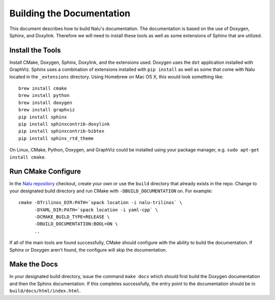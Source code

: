 Building the Documentation
==========================

This document describes how to build Nalu's documentation.
The documentation is based on the use of Doxygen, Sphinx,
and Doxylink. Therefore we will need to install these tools
as well as some extensions of Sphinx that are utilized.

Install the Tools
-----------------

Install CMake, Doxygen, Sphinx, Doxylink, and the
extensions used. Doxygen uses the ``dot`` application
installed with GraphViz. Sphinx uses a combination
of extensions installed with ``pip install`` as well as some
that come with Nalu located in the ``_extensions``
directory. Using Homebrew on Mac OS X, 
this would look something like:

::

  brew install cmake
  brew install python
  brew install doxygen
  brew install graphviz
  pip install sphinx
  pip install sphinxcontrib-doxylink
  pip install sphinxcontrib-bibtex
  pip install sphinx_rtd_theme

On Linux, CMake, Python, Doxygen, and GraphViz could be installed
using your package manager, e.g. ``sudo apt-get install cmake``.

Run CMake Configure
-------------------

In the `Nalu repository <https://github.com/NaluCFD/Nalu>`__ checkout, 
create your own or use the ``build`` directory that already exists in the repo.
Change to your designated build directory and run CMake with ``-DBUILD_DOCUMENTATION``
on. For example:

::

  cmake -DTrilinos_DIR:PATH=`spack location -i nalu-trilinos` \
        -DYAML_DIR:PATH=`spack location -i yaml-cpp` \
        -DCMAKE_BUILD_TYPE=RELEASE \
        -DBUILD_DOCUMENTATION:BOOL=ON \
        ..

If all of the main tools are found successfully, CMake should configure with the ability
to build the documentation. If Sphinx or Doxygen aren't found, the configure will skip
the documentation.

Make the Docs
-------------

In your designated build directory, issue the command ``make docs`` which 
should first build the Doxygen documentation and then the Sphinx documentation. 
If this completes successfully, the entry point to
the documentation should be in ``build/docs/html/index.html``.
